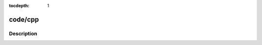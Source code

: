 :tocdepth: 1

.. index:: module: code/cpp

********
code/cpp
********

.. only:: html

   .. contents::
      :local:
      :backlinks: entry
      :depth: 2

Description
-----------

.. dry:module:: code/cpp
